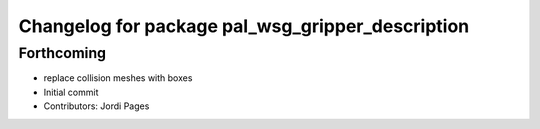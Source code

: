 ^^^^^^^^^^^^^^^^^^^^^^^^^^^^^^^^^^^^^^^^^^^^^^^^^
Changelog for package pal_wsg_gripper_description
^^^^^^^^^^^^^^^^^^^^^^^^^^^^^^^^^^^^^^^^^^^^^^^^^

Forthcoming
-----------
* replace collision meshes with boxes
* Initial commit
* Contributors: Jordi Pages
